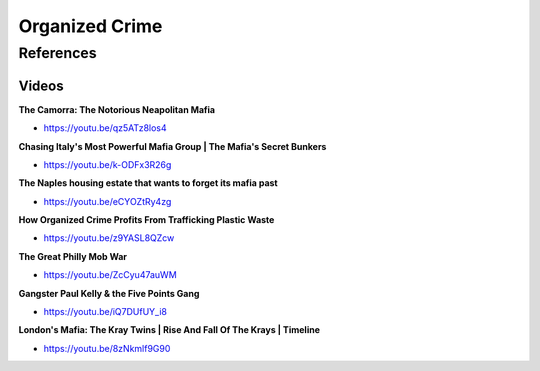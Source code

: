 .. _RWBiOnsScu:

=======================================
Organized Crime
=======================================

References
=======================================

Videos
---------------------------------------

**The Camorra: The Notorious Neapolitan Mafia**

- https://youtu.be/qz5ATz8los4


**Chasing Italy's Most Powerful Mafia Group | The Mafia's Secret Bunkers**

- https://youtu.be/k-ODFx3R26g


**The Naples housing estate that wants to forget its mafia past**

- https://youtu.be/eCYOZtRy4zg


**How Organized Crime Profits From Trafficking Plastic Waste**

- https://youtu.be/z9YASL8QZcw


**The Great Philly Mob War**

- https://youtu.be/ZcCyu47auWM


**Gangster Paul Kelly & the Five Points Gang**

- https://youtu.be/iQ7DUfUY_i8


**London's Mafia: The Kray Twins | Rise And Fall Of The Krays | Timeline**

- https://youtu.be/8zNkmlf9G90


